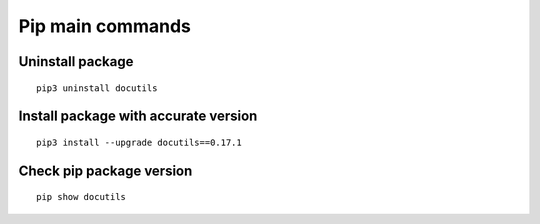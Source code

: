 Pip main commands
=================

Uninstall package
~~~~~~~~~~~~~~~~~
::
    
    pip3 uninstall docutils

Install package with accurate version
~~~~~~~~~~~~~~~~~~~~~~~~~~~~~~~~~~~~~
::    
    
    pip3 install --upgrade docutils==0.17.1


Check pip package version
~~~~~~~~~~~~~~~~~~~~~~~~~
::

    pip show docutils